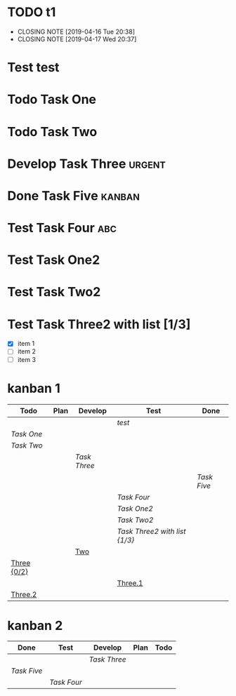 #+TODO: Todo Plan Develop Test | Done
#+TODO: TODO PLAN DONE1 DONE2 | DONE3
* TODO t1
  CLOSED: [2019-04-16 Tue 20:38]
  - CLOSING NOTE [2019-04-16 Tue 20:38]
  - CLOSING NOTE [2019-04-17 Wed 20:37]
* Test test
* Todo Task One

* Todo Task Two
* Develop Task Three                                                 :urgent:
* Done Task Five                                                     :kanban:
* Test Task Four                                                        :abc:
* Test Task One2
* Test Task Two2
* Test Task Three2 with list [1/3]
- [X] item 1
- [ ] item 2
- [ ] item 3

* kanban 1
#+BEGIN: kanban :layout ("..." . 1000) :scope (test1.org test2.org) :range ("Todo" . "Done")
| Todo        | Plan | Develop    | Test                        | Done      |
|-------------+------+------------+-----------------------------+-----------|
|             |      |            | [[test][test]]                        |           |
| [[Task One][Task One]]    |      |            |                             |           |
| [[Task Two][Task Two]]    |      |            |                             |           |
|             |      | [[Task Three][Task Three]] |                             |           |
|             |      |            |                             | [[Task Five][Task Five]] |
|             |      |            | [[Task Four][Task Four]]                   |           |
|             |      |            | [[Task One2][Task One2]]                   |           |
|             |      |            | [[Task Two2][Task Two2]]                   |           |
|             |      |            | [[Task Three2 with list][Task Three2 with list {1/3}]] |           |
|             |      | [[file:test2.org::Two][Two]]        |                             |           |
| [[file:test2.org::Three][Three {0/2}]] |      |            |                             |           |
|             |      |            | [[file:test2.org::Three.1][Three.1]]                     |           |
| [[file:test2.org::Three.2][Three.2]]     |      |            |                             |           |
#+END:

* kanban 2
#+BEGIN: kanban :mirrored t :match "kanban|urgent|abc" :layout (".." . 10)
| Done      | Test      | Develop    | Plan | Todo |
|-----------+-----------+------------+------+------|
|           |           | [[Task Three][Task Three]] |      |      |
| [[Task Five][Task Five]] |           |            |      |      |
|           | [[Task Four][Task Four]] |            |      |      |
#+END:
